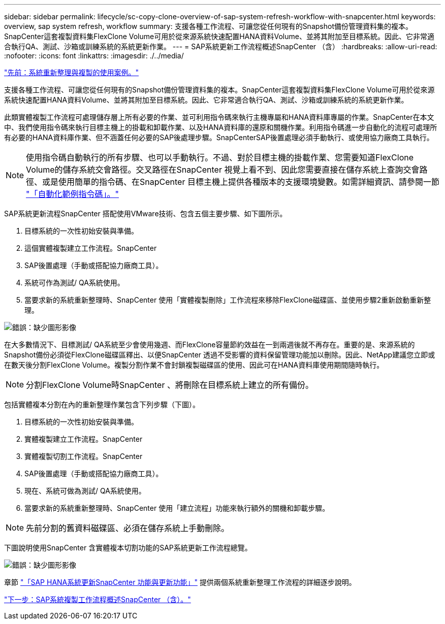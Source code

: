 ---
sidebar: sidebar 
permalink: lifecycle/sc-copy-clone-overview-of-sap-system-refresh-workflow-with-snapcenter.html 
keywords: overview, sap system refresh, workflow 
summary: 支援各種工作流程、可讓您從任何現有的Snapshot備份管理資料集的複本。SnapCenter這套複製資料集FlexClone Volume可用於從來源系統快速配置HANA資料Volume、並將其附加至目標系統。因此、它非常適合執行QA、測試、沙箱或訓練系統的系統更新作業。 
---
= SAP系統更新工作流程概述SnapCenter （含）
:hardbreaks:
:allow-uri-read: 
:nofooter: 
:icons: font
:linkattrs: 
:imagesdir: ./../media/


link:sc-copy-clone-use-cases-for-system-refresh-and-cloning.html["先前：系統重新整理與複製的使用案例。"]

支援各種工作流程、可讓您從任何現有的Snapshot備份管理資料集的複本。SnapCenter這套複製資料集FlexClone Volume可用於從來源系統快速配置HANA資料Volume、並將其附加至目標系統。因此、它非常適合執行QA、測試、沙箱或訓練系統的系統更新作業。

此類實體複製工作流程可處理儲存層上所有必要的作業、並可利用指令碼來執行主機專屬和HANA資料庫專屬的作業。SnapCenter在本文中、我們使用指令碼來執行目標主機上的掛載和卸載作業、以及HANA資料庫的還原和關機作業。利用指令碼進一步自動化的流程可處理所有必要的HANA資料庫作業、但不涵蓋任何必要的SAP後處理步驟。SnapCenterSAP後置處理必須手動執行、或使用協力廠商工具執行。


NOTE: 使用指令碼自動執行的所有步驟、也可以手動執行。不過、對於目標主機的掛載作業、您需要知道FlexClone Volume的儲存系統交會路徑。交叉路徑在SnapCenter 視覺上看不到、因此您需要直接在儲存系統上查詢交會路徑、或是使用簡單的指令碼、在SnapCenter 目標主機上提供各種版本的支援環境變數。如需詳細資訊、請參閱一節 link:sc-copy-clone-automation-example-scripts.html["「自動化範例指令碼」。"]

SAP系統更新流程SnapCenter 搭配使用VMware技術、包含五個主要步驟、如下圖所示。

. 目標系統的一次性初始安裝與準備。
. 這個實體複製建立工作流程。SnapCenter
. SAP後置處理（手動或搭配協力廠商工具）。
. 系統可作為測試/ QA系統使用。
. 當要求新的系統重新整理時、SnapCenter 使用「實體複製刪除」工作流程來移除FlexClone磁碟區、並使用步驟2重新啟動重新整理。


image:sc-copy-clone-image7.png["錯誤：缺少圖形影像"]

在大多數情況下、目標測試/ QA系統至少會使用幾週、而FlexClone容量節約效益在一到兩週後就不再存在。重要的是、來源系統的Snapshot備份必須從FlexClone磁碟區釋出、以便SnapCenter 透過不受影響的資料保留管理功能加以刪除。因此、NetApp建議您立即或在數天後分割FlexClone Volume。複製分割作業不會封鎖複製磁碟區的使用、因此可在HANA資料庫使用期間隨時執行。


NOTE: 分割FlexClone Volume時SnapCenter 、將刪除在目標系統上建立的所有備份。

包括實體複本分割在內的重新整理作業包含下列步驟（下圖）。

. 目標系統的一次性初始安裝與準備。
. 實體複製建立工作流程。SnapCenter
. 實體複製切割工作流程。SnapCenter
. SAP後置處理（手動或搭配協力廠商工具）。
. 現在、系統可做為測試/ QA系統使用。
. 當要求新的系統重新整理時、SnapCenter 使用「建立流程」功能來執行額外的關機和卸載步驟。



NOTE: 先前分割的舊資料磁碟區、必須在儲存系統上手動刪除。

下圖說明使用SnapCenter 含實體複本切割功能的SAP系統更新工作流程總覽。

image:sc-copy-clone-image8.png["錯誤：缺少圖形影像"]

章節 link:sc-copy-clone-sap-hana-system-refresh-with-snapcenter.html["「SAP HANA系統更新SnapCenter 功能與更新功能」"] 提供兩個系統重新整理工作流程的詳細逐步說明。

link:sc-copy-clone-overview-of-sap-system-copy-workflow-with-snapcenter.html["下一步：SAP系統複製工作流程概述SnapCenter （含）。"]
